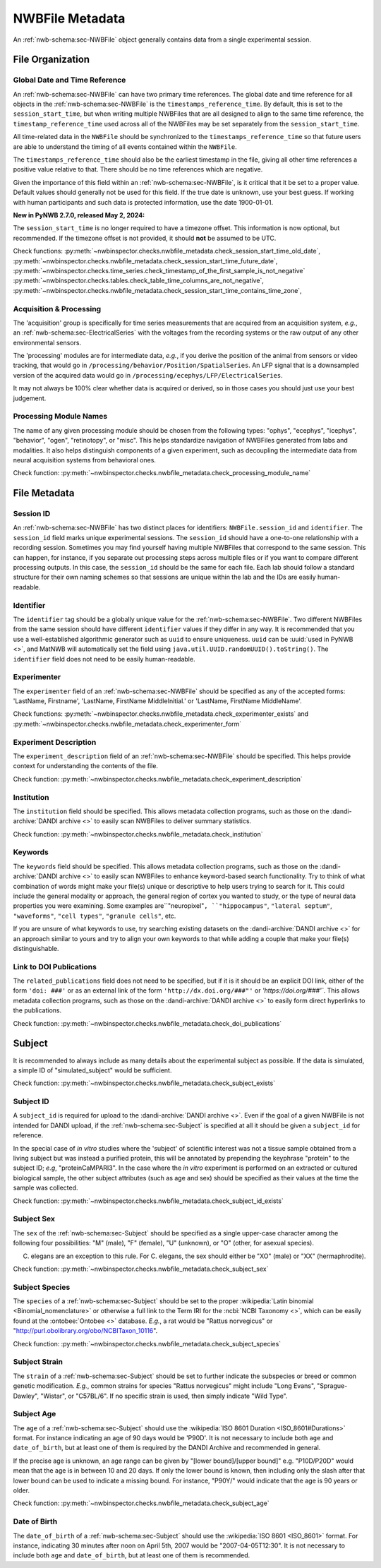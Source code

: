 NWBFile Metadata
================

An :ref:`nwb-schema:sec-NWBFile` object generally contains data from a single experimental session.



File Organization
-----------------


.. _best_practice_global_time_reference:

Global Date and Time Reference
~~~~~~~~~~~~~~~~~~~~~~~~~~~~~~

An :ref:`nwb-schema:sec-NWBFile` can have two primary time references. The global date and time reference for all
objects in the :ref:`nwb-schema:sec-NWBFile` is the ``timestamps_reference_time``. By default, this is set to the
``session_start_time``, but when writing multiple NWBFiles that are all designed to align to the same time reference,
the ``timestamp_reference_time`` used across all of the NWBFiles may be set separately from the ``session_start_time``.

All time-related data in the ``NWBFile`` should be synchronized to the ``timestamps_reference_time`` so that future users
are able to understand the timing of all events contained within the ``NWBFile``.

The ``timestamps_reference_time`` should also be the earliest timestamp in the file, giving all other time references
a positive value relative to that. There should be no time references which are negative.

Given the importance of this field within an :ref:`nwb-schema:sec-NWBFile`, is it critical that it be set to a proper
value. Default values should generally not be used for this field. If the true date is unknown, use your
best guess. If working with human participants and such data is protected information, use the date 1900-01-01.

**New in PyNWB 2.7.0, released May 2, 2024:**

The ``session_start_time`` is no longer required to have a timezone offset. This information is now optional, but recommended. If the timezone offset is not provided, it should **not** be assumed to be UTC.


Check functions: :py:meth:`~nwbinspector.checks.nwbfile_metadata.check_session_start_time_old_date`,
:py:meth:`~nwbinspector.checks.nwbfile_metadata.check_session_start_time_future_date`,
:py:meth:`~nwbinspector.checks.time_series.check_timestamp_of_the_first_sample_is_not_negative`
:py:meth:`~nwbinspector.checks.tables.check_table_time_columns_are_not_negative`,
:py:meth:`~nwbinspector.checks.nwbfile_metadata.check_session_start_time_contains_time_zone`,



.. _best_practice_acquisition_and_processing:

Acquisition & Processing
~~~~~~~~~~~~~~~~~~~~~~~~

The 'acquisition' group is specifically for time series measurements that are acquired from an acquisition system,
*e.g.*, an :ref:`nwb-schema:sec-ElectricalSeries` with the voltages from the recording systems or the raw output of
any other environmental sensors.

The 'processing' modules are for intermediate data, *e.g.*, if you derive the position of the animal from sensors or
video tracking, that would go in ``/processing/behavior/Position/SpatialSeries``. An LFP signal that is a downsampled
version of the acquired data would go in ``/processing/ecephys/LFP/ElectricalSeries``.

It may not always be 100% clear whether data is acquired or derived, so in those cases you should just use your best
judgement.



.. _best_practice_processing_module_name:

Processing Module Names
~~~~~~~~~~~~~~~~~~~~~~~

The name of any given processing module should be chosen from the following types: "ophys", "ecephys", "icephys",
"behavior", "ogen", "retinotopy", or "misc". This helps standardize navigation of NWBFiles generated from labs and
modalities. It also helps distinguish components of a given experiment, such as decoupling the intermediate data from
neural acquisition systems from behavioral ones.

Check function: :py:meth:`~nwbinspector.checks.nwbfile_metadata.check_processing_module_name`



File Metadata
-------------

Session ID
~~~~~~~~~~

An :ref:`nwb-schema:sec-NWBFile` has two distinct places for identifiers: ``NWBFile.session_id`` and ``identifier``.
The ``session_id`` field marks unique experimental sessions. The ``session_id`` should have a one-to-one relationship
with a recording session. Sometimes you may find yourself having multiple NWBFiles that correspond to the same session.
This can happen, for instance, if you separate out processing steps across multiple files or if you want to compare
different processing outputs. In this case, the ``session_id`` should be the same for each file. Each lab should follow
a standard structure for their own naming schemes so that sessions are unique within the lab and the IDs are easily
human-readable.

.. _best_practice_file_id:

Identifier
~~~~~~~~~~

The ``identifier`` tag should be a globally unique value for the :ref:`nwb-schema:sec-NWBFile`. Two different NWBFiles
from the same session should have different ``identifier`` values if they differ in any way. It is recommended that you
use a well-established algorithmic generator such as ``uuid`` to ensure uniqueness. ``uuid`` can be
:uuid:`used in PyNWB <>`, and MatNWB will automatically set the field using ``java.util.UUID.randomUUID().toString()``.
The ``identifier`` field does not need to be easily human-readable.



.. _best_practice_experimenter:

Experimenter
~~~~~~~~~~~~

The ``experimenter`` field of an :ref:`nwb-schema:sec-NWBFile` should be specified as any of the accepted forms: 'LastName, Firstname', 'LastName, FirstName MiddleInitial.' or 'LastName, FirstName MiddleName'.

Check functions: :py:meth:`~nwbinspector.checks.nwbfile_metadata.check_experimenter_exists` and :py:meth:`~nwbinspector.checks.nwbfile_metadata.check_experimenter_form`



.. _best_practice_experiment_description:

Experiment Description
~~~~~~~~~~~~~~~~~~~~~~

The ``experiment_description`` field of an :ref:`nwb-schema:sec-NWBFile` should be specified. This helps provide
context for understanding the contents of the file.

Check function: :py:meth:`~nwbinspector.checks.nwbfile_metadata.check_experiment_description`



.. _best_practice_institution:

Institution
~~~~~~~~~~~

The ``institution`` field should be specified. This allows metadata collection programs, such as those on the
:dandi-archive:`DANDI archive <>` to easily scan NWBFiles to deliver summary statistics.

Check function: :py:meth:`~nwbinspector.checks.nwbfile_metadata.check_institution`



.. _best_practice_keywords:

Keywords
~~~~~~~~

The ``keywords`` field should be specified. This allows metadata collection programs, such as those on the
:dandi-archive:`DANDI archive <>` to easily scan NWBFiles to enhance keyword-based search functionality. Try to think
of what combination of words might make your file(s) unique or descriptive to help users trying to search for it. This
could include the general modality or approach, the general region of cortex you wanted to study, or the type of neural
data properties you were examining. Some examples are``"neuropixel"``, ``"hippocampus"``, ``"lateral septum"``,
``"waveforms"``, ``"cell types"``, ``"granule cells"``, etc.

If you are unsure of what keywords to use, try searching existing datasets on the :dandi-archive:`DANDI archive <>` for
an approach similar to yours and try to align your own keywords to that while adding a couple that make your file(s)
distinguishable.



.. _best_practice_doi_publications:

Link to DOI Publications
~~~~~~~~~~~~~~~~~~~~~~~~

The ``related_publications`` field does not need to be specified, but if it is it should be an explicit DOI link, either
of the form ``'doi: ###'`` or as an external link of the form ``'http://dx.doi.org/###"'`` or `'https://doi.org/###'``.
This allows metadata collection programs, such as those on the :dandi-archive:`DANDI archive <>` to easily form direct
hyperlinks to the publications.

Check function: :py:meth:`~nwbinspector.checks.nwbfile_metadata.check_doi_publications`



.. _best_practice_subject_exists:

Subject
-------

It is recommended to always include as many details about the experimental subject as possible. If the data is
simulated, a simple ID of "simulated_subject" would be sufficient.

Check function: :py:meth:`~nwbinspector.checks.nwbfile_metadata.check_subject_exists`



.. _best_practice_subject_id_exists:

Subject ID
~~~~~~~~~~

A ``subject_id`` is required for upload to the :dandi-archive:`DANDI archive <>`. Even if the goal of a given NWBFile is
not intended for DANDI upload, if the :ref:`nwb-schema:sec-Subject` is specified at all it should be given a
``subject_id`` for reference.

In the special case of *in vitro* studies where the 'subject' of scientific interest was not a tissue sample obtained from a living subject but was instead a purified protein, this will be annotated by prepending the keyphrase "protein" to the subject ID; *e.g*, "proteinCaMPARI3". In the case where the *in vitro* experiment is performed on an extracted or cultured biological sample, the other subject attributes (such as age and sex) should be specified as their values at the time the sample was collected.

Check function: :py:meth:`~nwbinspector.checks.nwbfile_metadata.check_subject_id_exists`



.. _best_practice_subject_sex:

Subject Sex
~~~~~~~~~~~

The ``sex`` of the :ref:`nwb-schema:sec-Subject` should be specified as a single upper-case character among the
following four possibilities: "M" (male), "F" (female), "U" (unknown), or "O" (other, for asexual species).

C. elegans are an exception to this rule. For C. elegans, the sex should either be "XO" (male) or "XX" (hermaphrodite).

Check function: :py:meth:`~nwbinspector.checks.nwbfile_metadata.check_subject_sex`



.. _best_practice_subject_species:

Subject Species
~~~~~~~~~~~~~~~

The ``species`` of a :ref:`nwb-schema:sec-Subject` should be set to the proper :wikipedia:`Latin binomial <Binomial_nomenclature>` or otherwise a full link to the Term IRI for the :ncbi:`NCBI Taxonomy <>`, which can be easily found at the :ontobee:`Ontobee  <>` database. *E.g.*, a rat would be "Rattus norvegicus" or "http://purl.obolibrary.org/obo/NCBITaxon_10116".

Check function: :py:meth:`~nwbinspector.checks.nwbfile_metadata.check_subject_species`



Subject Strain
~~~~~~~~~~~~~~

The ``strain`` of a :ref:`nwb-schema:sec-Subject` should be set to further indicate the subspecies or breed or common genetic modification. *E.g.*, common strains for species "Rattus norvegicus" might include "Long Evans", "Sprague-Dawley", "Wistar", or "C57BL/6". If no specific strain is used, then simply indicate "Wild Type".



.. _best_practice_subject_age:

Subject Age
~~~~~~~~~~~

The ``age`` of a :ref:`nwb-schema:sec-Subject` should use the :wikipedia:`ISO 8601 Duration <ISO_8601#Durations>`
format. For instance indicating an age of 90 days would be 'P90D'. It is not necessary to include both ``age`` and
``date_of_birth``, but at least one of them is required by the DANDI Archive and recommended in general.

If the precise age is unknown, an age range can be given by "[lower bound]/[upper bound]" e.g. "P10D/P20D" would mean
that the age is in between 10 and 20 days. If only the lower bound is known, then including only the slash after that lower bound can be used to indicate a
missing bound. For instance, "P90Y/" would indicate that the age is 90 years or older.

Check function: :py:meth:`~nwbinspector.checks.nwbfile_metadata.check_subject_age`



.. _best_practice_subject_dob:

Date of Birth
~~~~~~~~~~~~~

The ``date_of_birth`` of a :ref:`nwb-schema:sec-Subject` should use the :wikipedia:`ISO 8601 <ISO_8601>` format. For
instance, indicating 30 minutes after noon on April 5th, 2007 would be "2007-04-05T12:30". It is not necessary to
include both ``age`` and ``date_of_birth``, but at least one of them is recommended.
